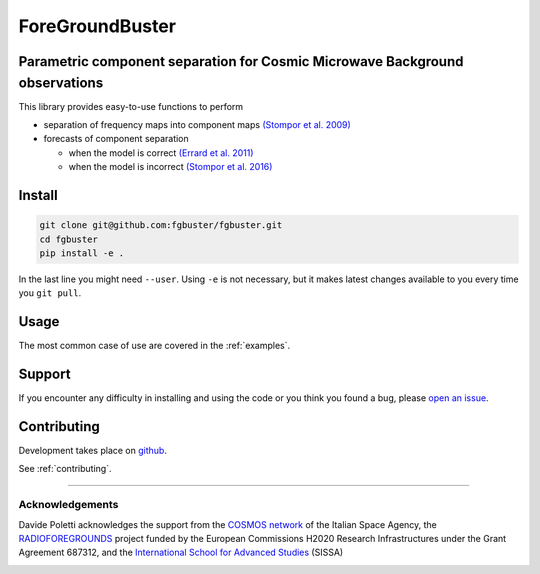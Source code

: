 ****************
ForeGroundBuster
****************
Parametric component separation for Cosmic Microwave Background observations
############################################################################

This library provides easy-to-use functions to perform

* separation of frequency maps into component maps 
  `(Stompor et al. 2009) <https://academic.oup.com/mnras/article/392/1/216/1071929>`_
* forecasts of component separation
  
  * when the model is correct
    `(Errard et al. 2011) <https://journals.aps.org/prd/abstract/10.1103/PhysRevD.84.069907>`_
  * when the model is incorrect
    `(Stompor et al. 2016) <https://journals.aps.org/prd/abstract/10.1103/PhysRevD.94.083526>`_

Install
#######

.. code-block:: bash

    git clone git@github.com:fgbuster/fgbuster.git
    cd fgbuster
    pip install -e .

In the last line you might need ``--user``.  Using ``-e`` is not necessary, but
it makes latest changes available to you every time you ``git pull``.

Usage
#####
The most common case of use are covered in the :ref:`examples`.

Support
#######

If you encounter any difficulty in installing and using the code or you think
you found a bug, please `open an issue
<https://github.com/fgbuster/fgbuster/issues/new>`_.

Contributing
############

Development takes place on `github
<https://github.com/fgbuster/fgbuster/issues/new>`_.

See  :ref:`contributing`.

----

Acknowledgements
----------------

Davide Poletti acknowledges the support from the
`COSMOS network <http://www.cosmosnet.it>`_ of the Italian Space Agency, the
`RADIOFOREGROUNDS <http://www.radioforegrounds.eu/>`_ project funded by the
European Commissions H2020 Research Infrastructures under the Grant Agreement
687312, and the
`International School for Advanced Studies <http://www.sissa.it>`_ (SISSA)

|sissa| |radioforegrounds| |cosmos|

.. |sissa| image:: /_static/logo_sissa.png
    :alt: SISSA
    :height: 100px
    :target: http://www.sissa.it

.. |radioforegrounds| image:: /_static/logo_radioforegrounds_v.png
    :alt: RADIOFOREGROUNDS
    :height: 100px
    :target: http://www.radioforegrounds.eu

.. |cosmos| image:: /_static/logo_cosmos.png
    :alt: COSMOS
    :height: 100px
    :target: http://www.cosmosnet.it
